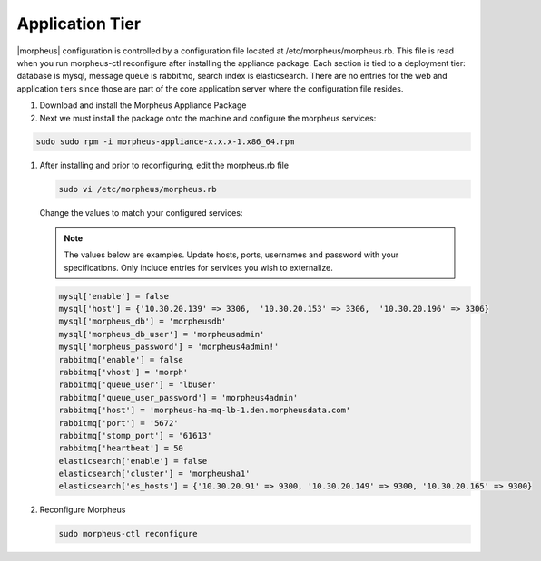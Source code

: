 Application Tier
----------------

|morpheus| configuration is controlled by a configuration file located
at /etc/morpheus/morpheus.rb. This file is read when you run
morpheus-ctl reconfigure after installing the appliance package. Each
section is tied to a deployment tier: database is mysql, message queue
is rabbitmq, search index is elasticsearch. There are no entries for the
web and application tiers since those are part of the core application
server where the configuration file resides.

#. Download and install the Morpheus Appliance Package

#. Next we must install the package onto the machine and configure the morpheus services:

.. code-block:: bash

  sudo sudo rpm -i morpheus-appliance-x.x.x-1.x86_64.rpm

#. After installing and prior to reconfiguring, edit the morpheus.rb file

   .. code-block:: bash

    sudo vi /etc/morpheus/morpheus.rb

   Change the values to match your configured services:

   .. NOTE:: The values below are examples. Update hosts, ports, usernames and password with your specifications. Only include entries for services you wish to externalize.

   .. code-block:: bash

    mysql['enable'] = false
    mysql['host'] = {'10.30.20.139' => 3306,  '10.30.20.153' => 3306,  '10.30.20.196' => 3306}
    mysql['morpheus_db'] = 'morpheusdb'
    mysql['morpheus_db_user'] = 'morpheusadmin'
    mysql['morpheus_password'] = 'morpheus4admin!'
    rabbitmq['enable'] = false
    rabbitmq['vhost'] = 'morph'
    rabbitmq['queue_user'] = 'lbuser'
    rabbitmq['queue_user_password'] = 'morpheus4admin'
    rabbitmq['host'] = 'morpheus-ha-mq-lb-1.den.morpheusdata.com'
    rabbitmq['port'] = '5672'
    rabbitmq['stomp_port'] = '61613'
    rabbitmq['heartbeat'] = 50
    elasticsearch['enable'] = false
    elasticsearch['cluster'] = 'morpheusha1'
    elasticsearch['es_hosts'] = {'10.30.20.91' => 9300, '10.30.20.149' => 9300, '10.30.20.165' => 9300}

#. Reconfigure Morpheus

   .. code-block:: bash

    sudo morpheus-ctl reconfigure
